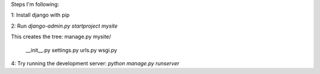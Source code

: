 Steps I'm following:

1: Install django with pip

2: Run `django-admin.py startproject mysite`

This creates the tree:
manage.py
mysite/
  __init__.py
  settings.py
  urls.py
  wsgi.py

4: Try running the development server: `python manage.py runserver`
